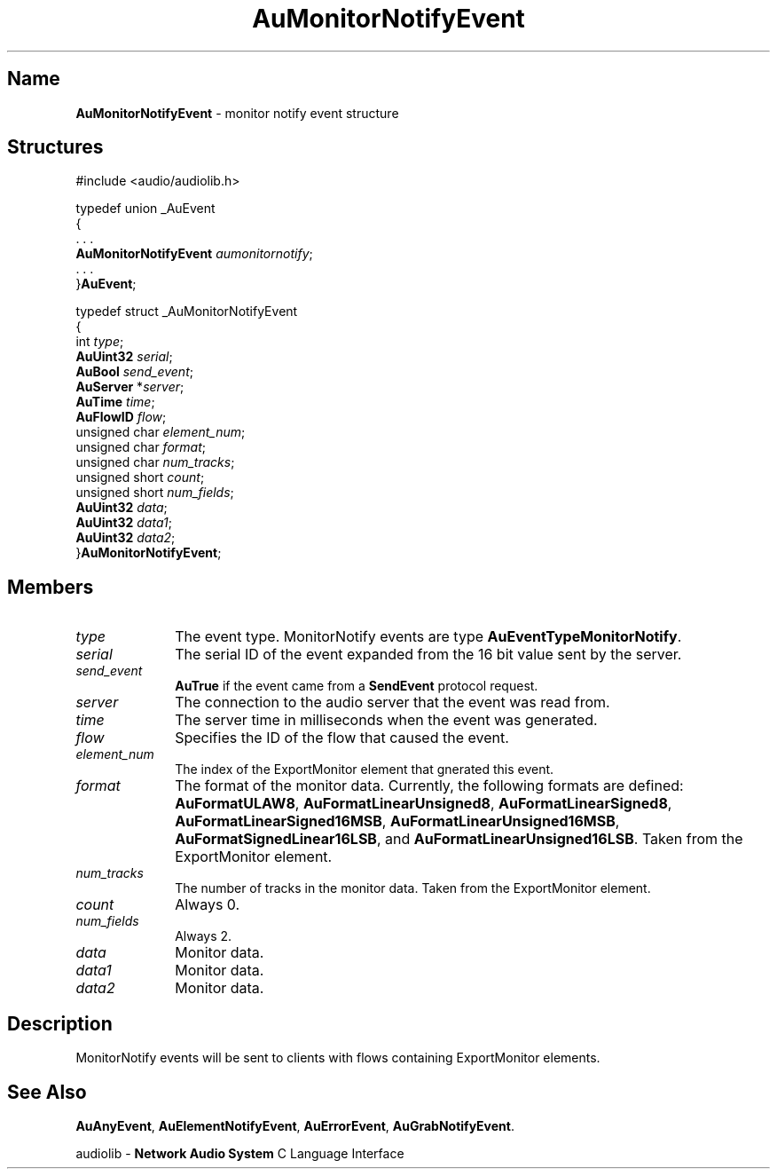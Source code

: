 .\" $NCDId: @(#)AuMNtEvt.man,v 1.1 1994/09/27 00:33:07 greg Exp $
.\" copyright 1994 Steven King
.\"
.\" portions are
.\" * Copyright 1993 Network Computing Devices, Inc.
.\" *
.\" * Permission to use, copy, modify, distribute, and sell this software and its
.\" * documentation for any purpose is hereby granted without fee, provided that
.\" * the above copyright notice appear in all copies and that both that
.\" * copyright notice and this permission notice appear in supporting
.\" * documentation, and that the name Network Computing Devices, Inc. not be
.\" * used in advertising or publicity pertaining to distribution of this
.\" * software without specific, written prior permission.
.\" * 
.\" * THIS SOFTWARE IS PROVIDED 'AS-IS'.  NETWORK COMPUTING DEVICES, INC.,
.\" * DISCLAIMS ALL WARRANTIES WITH REGARD TO THIS SOFTWARE, INCLUDING WITHOUT
.\" * LIMITATION ALL IMPLIED WARRANTIES OF MERCHANTABILITY, FITNESS FOR A
.\" * PARTICULAR PURPOSE, OR NONINFRINGEMENT.  IN NO EVENT SHALL NETWORK
.\" * COMPUTING DEVICES, INC., BE LIABLE FOR ANY DAMAGES WHATSOEVER, INCLUDING
.\" * SPECIAL, INCIDENTAL OR CONSEQUENTIAL DAMAGES, INCLUDING LOSS OF USE, DATA,
.\" * OR PROFITS, EVEN IF ADVISED OF THE POSSIBILITY THEREOF, AND REGARDLESS OF
.\" * WHETHER IN AN ACTION IN CONTRACT, TORT OR NEGLIGENCE, ARISING OUT OF OR IN
.\" * CONNECTION WITH THE USE OR PERFORMANCE OF THIS SOFTWARE.
.\"
.\" $Id$
.TH AuMonitorNotifyEvent 3 "1.2" "audiolib - events"
.SH \fBName\fP
\fBAuMonitorNotifyEvent\fP \- monitor notify event structure
.SH \fBStructures\fP
#include <audio/audiolib.h>
.sp 1
typedef union _AuEvent
.br
{
.br
    . . .
.br
    \fBAuMonitorNotifyEvent\fP \fIaumonitornotify\fP;
.br
    . . .
.br
}\fBAuEvent\fP;
.sp 1
typedef struct _AuMonitorNotifyEvent
.br
{
.br
    int \fItype\fP;
.br
    \fBAuUint32\fP \fIserial\fP;
.br
    \fBAuBool\fP \fIsend_event\fP;
.br
    \fBAuServer\fP *\fIserver\fP;
.br
    \fBAuTime\fP \fItime\fP;
.br
    \fBAuFlowID\fP \fIflow\fP;
.br
    unsigned char \fIelement_num\fP;
.br
    unsigned char \fIformat\fP;
.br
    unsigned char \fInum_tracks\fP;
.br
    unsigned short \fIcount\fP;
.br
    unsigned short \fInum_fields\fP;
.br
    \fBAuUint32\fP \fIdata\fP;
.br
    \fBAuUint32\fP \fIdata1\fP;
.br
    \fBAuUint32\fP \fIdata2\fP;
.br
}\fBAuMonitorNotifyEvent\fP;
.SH \fBMembers\fP
.IP \fItype\fP 1i
The event type.
MonitorNotify events are type \fBAuEventTypeMonitorNotify\fP.
.IP \fIserial\fP 1i
The serial ID of the event expanded from the 16 bit value sent by the server.
.IP \fIsend_event\fP 1i
\fBAuTrue\fP if the event came from a \fBSendEvent\fP protocol request.
.IP \fIserver\fP 1i
The connection to the audio server that the event was read from.
.IP \fItime\fP 1i
The server time in milliseconds when the event was generated.
.IP \fIflow\fP 1i
Specifies the ID of the flow that caused the event.
.IP \fIelement_num\fP 1i
The index of the ExportMonitor element that gnerated this event.
.IP \fIformat\fP 1i
The format of the monitor data.
Currently, the following formats are defined: \fBAuFormatULAW8\fP, \fBAuFormatLinearUnsigned8\fP, \fBAuFormatLinearSigned8\fP, \fBAuFormatLinearSigned16MSB\fP, \fBAuFormatLinearUnsigned16MSB\fP, \fBAuFormatSignedLinear16LSB\fP, and \fBAuFormatLinearUnsigned16LSB\fP.
Taken from the ExportMonitor element.
.IP \fInum_tracks\fP 1i
The number of tracks in the monitor data.
Taken from the ExportMonitor element.
.IP \fIcount\fP 1i
Always 0.
.IP \fInum_fields\fP 1i
Always 2.
.IP \fIdata\fP 1i
Monitor data.
.IP \fIdata1\fP 1i
Monitor data.
.IP \fIdata2\fP 1i
Monitor data.
.SH \fBDescription\fP
MonitorNotify events will be sent to clients with flows containing ExportMonitor elements.
.SH \fBSee Also\fP
\fBAuAnyEvent\fP,
\fBAuElementNotifyEvent\fP,
\fBAuErrorEvent\fP,
\fBAuGrabNotifyEvent\fP.
.sp 1
audiolib \- \fBNetwork Audio System\fP C Language Interface

